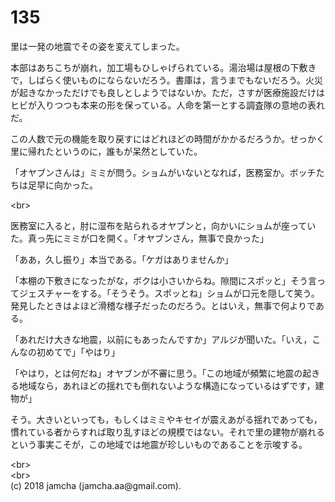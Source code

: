 #+OPTIONS: toc:nil
#+OPTIONS: \n:t

* 135

  里は一発の地震でその姿を変えてしまった。

  本部はあちこちが崩れ，加工場もひしゃげられている。湯治場は屋根の下敷きで，しばらく使いものにならないだろう。書庫は，言うまでもないだろう。火災が起きなかっただけでも良しとしようではないか。ただ，さすが医療施設だけはヒビが入りつつも本来の形を保っている。人命を第一とする調査隊の意地の表れだ。

  この人数で元の機能を取り戻すにはどれほどの時間がかかるだろうか。せっかく里に帰れたというのに，誰もが呆然としていた。

  「オヤブンさんは」ミミが問う。ショムがいないとなれば，医務室か。ボッチたちは足早に向かった。

  <br>

  医務室に入ると，肘に湿布を貼られるオヤブンと，向かいにショムが座っていた。真っ先にミミが口を開く。「オヤブンさん，無事で良かった」

  「ああ，久し振り」本当である。「ケガはありませんか」

  「本棚の下敷きになったがな，ボクは小さいからね。隙間にスポッと」そう言ってジェスチャーをする。「そうそう。スポッとね」ショムが口元を隠して笑う。発見したときはよほど滑稽な様子だったのだろう。とはいえ，無事で何よりである。

  「あれだけ大きな地震，以前にもあったんですか」アルジが聞いた。「いえ，こんなの初めてで」「やはり」

  「やはり，とは何だね」オヤブンが不審に思う。「この地域が頻繁に地震の起きる地域なら，あれほどの揺れでも倒れないような構造になっているはずです，建物が」

  そう。大きいといっても，もしくはミミやキセイが震えあがる揺れであっても，慣れている者からすれば取り乱すほどの規模ではない。それで里の建物が崩れるという事実こそが，この地域では地震が珍しいものであることを示唆する。

  <br>
  <br>
  (c) 2018 jamcha (jamcha.aa@gmail.com).

  [[http://creativecommons.org/licenses/by-nc-sa/4.0/deed][file:http://i.creativecommons.org/l/by-nc-sa/4.0/88x31.png]]
